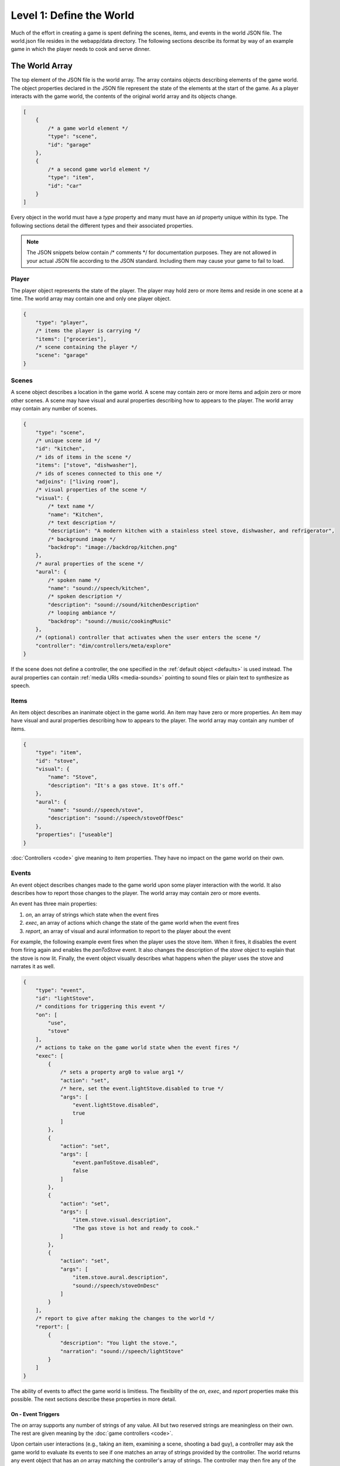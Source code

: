 Level 1: Define the World
=========================

Much of the effort in creating a game is spent defining the scenes, items, and events in the world JSON file. The world.json file resides in the webapp/data directory. The following sections describe its format by way of an example game in which the player needs to cook and serve dinner.

The World Array
---------------

The top element of the JSON file is the world array. The array contains objects describing elements of the game world. The object properties declared in the JSON file represent the state of the elements at the start of the game. As a player interacts with the game world, the contents of the original world array and its objects change.

.. code-block:: javascript

    [
        {
            /* a game world element */
            "type": "scene",
            "id": "garage"
        },
        {
            /* a second game world element */
            "type": "item",
            "id": "car"
        }
    ]

Every object in the world must have a *type* property and many must have an *id* property unique within its type. The following sections detail the different types and their associated properties.

.. note:: The JSON snippets below contain /\* comments \*/ for documentation purposes. They are not allowed in your actual JSON file according to the JSON standard. Including them may cause your game to fail to load.

Player
~~~~~~

The player object represents the state of the player. The player may hold zero or more items and reside in one scene at a time. The world array may contain one and only one player object.

.. code-block:: javascript

    {
        "type": "player",
        /* items the player is carrying */
        "items": ["groceries"],
        /* scene containing the player */
        "scene": "garage"
    }

Scenes
~~~~~~

A scene object describes a location in the game world. A scene may contain zero or more items and adjoin zero or more other scenes. A scene may have visual and aural properties describing how to appears to the player. The world array may contain any number of scenes.

.. code-block:: javascript

    {
        "type": "scene",
        /* unique scene id */
        "id": "kitchen",
        /* ids of items in the scene */
        "items": ["stove", "dishwasher"],
        /* ids of scenes connected to this one */
        "adjoins": ["living room"],
        /* visual properties of the scene */
        "visual": {
            /* text name */
            "name": "Kitchen",
            /* text description */
            "description": "A modern kitchen with a stainless steel stove, dishwasher, and refrigerator",
            /* background image */
            "backdrop": "image://backdrop/kitchen.png"
        },
        /* aural properties of the scene */
        "aural": {
            /* spoken name */
            "name": "sound://speech/kitchen",
            /* spoken description */
            "description": "sound://sound/kitchenDescription"
            /* looping ambiance */
            "backdrop": "sound://music/cookingMusic"
        },
        /* (optional) controller that activates when the user enters the scene */
        "controller": "dim/controllers/meta/explore"
    }

If the scene does not define a controller, the one specified in the :ref:`default object <defaults>` is used instead. The aural properties can contain :ref:`media URIs <media-sounds>` pointing to sound files or plain text to synthesize as speech.

Items
~~~~~

An item object describes an inanimate object in the game world. An item may have zero or more properties. An item may have visual and aural properties describing how to appears to the player. The world array may contain any number of items.


.. code-block:: javascript

    {
        "type": "item",
        "id": "stove",
        "visual": {
            "name": "Stove",
            "description": "It's a gas stove. It's off."
        },
        "aural": {
            "name": "sound://speech/stove",
            "description": "sound://speech/stoveOffDesc"
        },
        "properties": ["useable"]
    }

:doc:`Controllers <code>` give meaning to item properties. They have no impact on the game world on their own.

Events
~~~~~~

An event object describes changes made to the game world upon some player interaction with the world. It also describes how to report those changes to the player. The world array may contain zero or more events.

An event has three main properties:

#. *on*, an array of strings which state when the event fires
#. *exec*, an array of actions which change the state of the game world when the event fires
#. *report*, an array of visual and aural information to report to the player about the event

For example, the following example event fires when the player uses the stove item. When it fires, it disables the event from firing again and enables the *panToStove* event. It also changes the description of the *stove* object to explain that the stove is now lit. Finally, the event object visually describes what happens when the player uses the stove and narrates it as well.

.. code-block:: javascript

    {
        "type": "event",
        "id": "lightStove",
        /* conditions for triggering this event */
        "on": [
            "use",
            "stove"
        ],
        /* actions to take on the game world state when the event fires */
        "exec": [
            {
                /* sets a property arg0 to value arg1 */
                "action": "set",
                /* here, set the event.lightStove.disabled to true */
                "args": [
                    "event.lightStove.disabled",
                    true
                ]
            },
            {
                "action": "set",
                "args": [
                    "event.panToStove.disabled",
                    false
                ]
            },
            {
                "action": "set",
                "args": [
                    "item.stove.visual.description",
                    "The gas stove is hot and ready to cook."
                ]
            },
            {
                "action": "set",
                "args": [
                    "item.stove.aural.description",
                    "sound://speech/stoveOnDesc"
                ]
            }
        ],
        /* report to give after making the changes to the world */
        "report": [
            {
                "description": "You light the stove.",
                "narration": "sound://speech/lightStove"
            }
        ]
    }

The ability of events to affect the game world is limitless. The flexibility of the *on*, *exec*, and *report* properties make this possible. The next sections describe these properties in more detail.

On - Event Triggers
###################

The *on* array supports any number of strings of any value. All but two reserved strings are meaningless on their own. The rest are given meaning by the :doc:`game controllers <code>`.

Upon certain user interactions (e.g., taking an item, examining a scene, shooting a bad guy), a controller may ask the game world to evaluate its events to see if one matches an array of strings provided by the controller. The world returns any event object that has an *on* array matching the controller's array of strings. The controller may then fire any of the returned events.

For example, if a controller does the following:

.. code-block:: javascript

    var events = world.evaluate('use', 'stove');
    events.fires();

the event defined above will fire.

Two strings have special meaning in the *on* array. A single star, \*, matches any single string element in a controller provided array. For instance, if the world.json includes this event:

.. code-block:: javascript

    {
        "type": "event",
        "on": ["use", "*"]
    }

then it will match the first two controller calls below, but not the third:

.. code-block:: javascript

    world.evaluate('use', 'stove');
    world.evaluate('use', 'sink');
    world.evaluate('use', 'dishwasher', 'quickly');

Two stars, \*\*, at the end of the *on* array match any number of string elements. For instance, if the world.json includes this event:

.. code-block:: javascript

    {
        "type": "event",
        "on": ["use", "**"]
    }

then it will match all three controller calls above.

.. note::

    The boilerplate has controllers that evaluate and fire events matching the following patterns. If you want to support other events, add them to the world.json and write controllers to trigger them. See the :doc:`controllers <code>` section for details.

    * ["use", "<item id>"]
    * ["use", "<item id>", "<other item id>"]
    * ["move", "<scene id>"]
    * ["examine", "<item or scene id>"]
    * ["take", "<item id w/ takeable property>"]

Exec - Event Consequences
#########################

The *exec* array supports a variety of actions that modify the game world when the event fires. Each action takes a set of arguments which may have simple values, refer to names of properties in the world, or values of argument properties. The next sections explain the actions supported by the boilerplate, their arguments, and sample uses by way of example.

.. note:: The following sections define the actions as functions. In practice, they are used declaratively in the world JSON.

.. js:function:: activate(controller_module, arg1, arg2, ...)

    The activate action transfers input handling to another controller from the current one.

    :param string controller_module: AMD path of the controller module (see example)
    :param any args: Optional arguments to pass to the controller's initialize function

    For example, the following action activate the *cook* controller providing it with the arguments *eggs* and *cheese*.

    .. code-block:: javascript

        {
            "action": "activate",
            "args": ["dim/controllers/puzzle/cook", "eggs", "cheese"]
        }

.. js:function:: append(target_ref, value)

    The append action adds a value to the end of an array declared in the world JSON.

    :param string target_ref: Name of the target array, referenced by its *type.id.property*
    :param any value: Value to append to the target array

    For example, the following action adds the item with the *pan* ID to the array of player items (i.e., adds the pan to the player inventory).

    .. code-block:: javascript

        {
            "action": "append",
            "args": ["player.items", "pan"]
        }

.. js:function:: del(target_ref)

    The del action deletes a property declared in the world JSON.

    :param string target_ref: Name of the target property, referenced by *type.id.property*

    For example, the following action deletes the *exec* property from the *panToStove* event (i.e., prevents the event from changing the game world again).

    .. code-block:: javascript

        {
            "action": "del",
            "args": ["event.panToStove.exec"]
        }

.. js:function:: remove(target_ref, value)

    The remove action deletes a value from an array of values declared in the world JSON.

    :param string target_ref: Name of the target array, referenced by its *type.id.property*
    :param any value: Value to remove from the target array

    For example, the following action removes the item with the ID *pan* from the *cupboard* scene.


    .. code-block:: javascript

        {
            "action": "remove",
            "args": ["scene.cupboard.items", "pan"]
        }

.. js:function:: set(target_ref, value)

    The set action stores a value in a property declared in the world JSON.

    :param string target_ref: Name of the target property, referenced by its *type.id.property*
    :param any value: Value to set for the property

    For example, the following action changes the visual description of the *pan* item to state that the pan is hot.

    .. code-block:: javascript

        {
            "action": "set",
            "args": ["item.pan.visual.description", "The pan is blazing hot!"]
        }

Report - Event Explainations
############################

The *report* array contains the information to report to the player when the event fires. The array consists of zero or more objects to be reported in sequence. The objects have keys representing output *channels* paired with the values to report on those channels. The channels are declared and configured world JSON (see :ref:`Defaults`). The boilerplate defines the following by default:

title
    Text shown at the top of the default game UI

description
    Text shown in the center of the default game UI

backdrop
    Image rendered in the background of the default game UI

narration
    Speech reported on an audio channel of the default game UI

sound
    Sound played on an audio channel of the default game UI

ambience
    Repeating sound or music played on an audio channel of the default game UI

For example, the following report shows and narrates the event of putting eggs in the pan on the stove. While the narration describes the eggs cooking, a short sound of sizzling eggs plays. After the visual description appears, and the narration and sound conclude, the report plays a second short sound of eggs sizzling more loudly.

.. code-block:: javascript

    [
        {
            "description": "The eggs start to cook.",
            "narration": "sound://speech/eggsCook",
            "sound": "sound://sound/eggsCook"
        },
        {
            "sound": "sound://sound/eggsCookMore"
        }
    ]

Any fields ommitted from the report are left unchanged. For example, if the visual *title* was previously set to "Kitchen" by an earlier report, it remains untouched as "Kitchen" when this event fires.

The user input event may interrupt the current report in progress. When this happens, all other pending reports (e.g., the second object in the example array above) are also skipped to allow a report about the latest user action to start immediately. Typically, interruptions only impact aural channels as visual channels complete their reports almost immediately (i.e., they appear on the screen).

Templates
#########

All of the *exec* and *report* examples given so far use fixed references and values. None of them vary based on the game state. Though simple and common, these action arguments are limiting and do not scale well. For instance, the use of a *pot*, a *pan*, or a *wok* on the *stove* requires three separate event objects when using hardcoded strings alone.

The special *on* array arguments \* and \*\* provide a foundation for solving this problem. Recall that these arguments match arbitrary strings provided by controllers. If a controller provides a game world object in place of a string, the object's string ID is used to match events. If a match occurs, the event is able to reference any game world object that participated in the match. *Templates* in the event *exec* and *report* fields can include values read from matched objects, customizing the event output and actions based on the arguments provided.

For instance, consider this event which allows the player to use any item with the *stove*. Various *exec* and *report* fields in this event have templates refering to the object matched by the \* in the *on* array. These templates allow this single event object to handle the use of a *pot*, *pan*, *wok*, or any other item a controller cares to interface with the *stove*.

.. code-block:: javascript

    {
        "type": "event",
        "id": "itemToStove",
        /* use X with the stove, where X is an item provided by a controller */
        "on": [
            "use",
            "*",
            "stove"
        ],
        "exec": [
            {
                "action": "remove",
                "args": [
                    "player.items",
                    /* template referring to the on[1] matched object's id */
                    "{{{args.1.id}}}"
                ]
            },
            {
                "action": "append",
                "args": [
                    "scene.kitchen.items",
                    /* template referring to the on[1] matched object's id */
                    "{{{args.1.id}}}"
                ]
            },
            {
                "action": "append",
                "args": [
                    /* template referring to the on[1] matched object's id */
                    "item.{{{args.1.id}}}.properties",
                    "hot"
                ]
            }
        ],
        "report": [
            {
                /* template referring to the on[1] matched object's visual name */
                "description": "You place the {{args.1.visual.name}} on the hot stove.",
                /* template referring to the on[1] matched object's id */
                "narration": "sound://speech/{{{args.1.id}}}ToStove"
            }
        ]
    }

In general, event templates follow the format below::

    {{{args.indexOfOnArrayElement.any.number.of.sub.properties}}}

where *indexOfOnArrayElement* is an integer and the following properties are dependent on the contents of the matched object. When template output will appear on the screen (e.g., in a visual report), use two curly braces ({{ }}) instead of three ({{{ }}}) to properly escape HTML characters.

.. note:: For the curious, the dim-boilerplate uses the `mustache templating library <http://mustache.github.com/>`_ to render templates. Any mustache syntax should work, but keep security in mind if you are crafting a game with private player data and user manipulable templates.

.. _defaults:

Default
~~~~~~~

The default object includes configuration information used by the :doc:`controllers <code>` and :doc:`views <engine>` included in the boilerplate. Its keys and values are completely open-ended: you may add whatever fields you need to support your customizations to the boilerplate. There may be one and only one default object in the world array.

The following is the default object as shipped in the boilerplate:

.. code-block:: javascript

    {
        "type": "default",
        /* controller to use when scenes do not specify one */
        "controller": "dim/controllers/explore/explore",

        /* maps scene / item properties to output channels */
        "objectReport": {
            /* on user selection in a controller */
            "user.select": [
                {
                    "visual.name": "title",
                    "aural.name": "narration",
                    "aural.sound": "sound"
                }
            ],
            /* on user activation in a controller */
            "user.activate": [
                {
                    "visual.name": "title"
                }
            ]
        },

        /* defines channels for aural / visual rendering */
        "channels": {
            /* continuous, background audio channel */
            "ambience": {
                "type": "aural",
                "loop": True,
                /* does not stop if interrupted by the user, only if a sound with a different URI attempts is queued on the channel */
                "swapstop": True,
                /* volume gain, 0.0 to 1.0 */
                "gain": 0.15,
                /* crossfade when changing sounds */
                "crossfade": True
            },
            /* channel for brief sound effects */
            "sound": {
                "type": "aural",
                "gain": 0.7
            },
            /* channel for spoken narration */
            "narration": {
                "type": "aural",
                "gain": 0.9
            },
            /* channel for visual backgrounds */
            "backdrop": {
                "type": "visual"
            },
            /* channel for lengthy text descriptions */
            "description": {
                "type": "visual"
            },
            /* channel for brief text descriptions */
            "title": {
                "type": "visual"
            }
        }
    }

.. note:: You can define additional aural and visual channels in the defaults. New aural channels will output speech and sound if used in reports. New visual channels, however, require changes to the :doc:`visual view <engine>` to place their output on screen.

Controller Resources
~~~~~~~~~~~~~~~~~~~~

The final type of object supported in the world array holds information for use by controllers. These objects with type *ctrl* may contain arbitrary properties: whatever the controller needs to function. The world array may contain zero or more controller objects.

For example, a game event might activate an end-of-game controller when the player wins or loses. The event might pass the ID of a *ctrl* object which the controller might reference in making its report of the player's win or loss.

.. code-block:: javascript

    {
        "type": "ctrl",
        "id": "win",
        "report": [
            {
                "title": "You Win"
            }
        ]
    }

Media Assets
------------

Objects in the world array may reference external, non-text media assets such as sounds and images. Many of the examples above include media URIs

.. _media-sounds:

Sounds
~~~~~~

TODO

Images
~~~~~~

TODO

Stylesheets
-----------

TODO